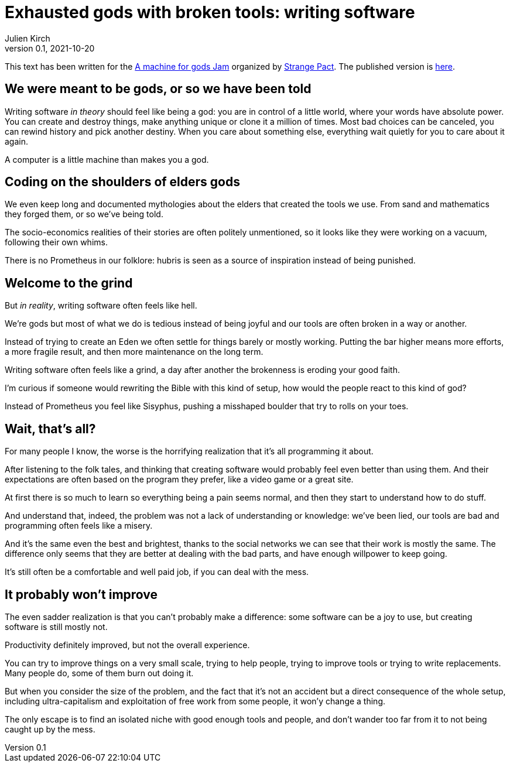 = Exhausted gods with broken tools: writing software
Julien Kirch
v0.1, 2021-10-20
:doctype: book
:article_lang: en
:article_image: cover.png
:article_description: My submission for a jam
:ignore_files: GillSans-Bold.ttf, GillSans-BoldItalic.ttf, GillSans-Italic.ttf, generate-pdf.sh, theme.yml, GillSans.ttf, haunted-by-the-video-games-i-didn-t-play.pdf

:hyphens:
:lang: en

This text has been written for the link:https://itch.io/jam/a-machine-for-gods[A machine for gods Jam] organized by link:https://twitter.com/strangepact[Strange Pact]. The published version is link:https://archiloque.itch.io/exhausted-gods-with-broken-tools[here].

== We were meant to be gods, or so we have been told

Writing software _in theory_ should feel like being a god: you are in control of a little world, where your words have absolute power.
You can create and destroy things, make anything unique or clone it a million of times.
Most bad choices can be canceled, you can rewind history and pick another destiny.
When you care about something else, everything wait quietly for you to care about it again.

A computer is a little machine than makes you a god.

== Coding on the shoulders of elders gods

We even keep long and documented mythologies about the elders that created the tools we use.
From sand and mathematics they forged them, or so we've being told.

The socio-economics realities of their stories are often politely unmentioned, so it looks like they were working on a vacuum, following their own whims.

There is no Prometheus in our folklore: hubris is seen as a source of inspiration instead of being punished.

== Welcome to the grind

But _in reality_, writing software often feels like hell.

We're gods but most of what we do is tedious instead of being joyful and our tools are often broken in a way or another.

Instead of trying to create an Eden we often settle for things barely or mostly working.
Putting the bar higher means more efforts, a more fragile result, and then more maintenance on the long term.

Writing software often feels like a grind, a day after another the brokenness is eroding your good faith.

I'm curious if someone would rewriting the Bible with this kind of setup, how would the people react to this kind of god?

Instead of Prometheus you feel like Sisyphus, pushing a misshaped boulder that try to rolls on your toes.

== Wait, that's all?

For many people I know, the worse is the horrifying realization that it's all programming it about.

After listening to the folk tales, and thinking that creating software would probably feel even better than using them.
And their expectations are often based on the program they prefer, like a video game or a great site.

At first there is so much to learn so everything being a pain seems normal, and then they start to understand how to do stuff.

And understand that, indeed, the problem was not a lack of understanding or knowledge: we've been lied, our tools are bad and programming often feels like a misery.

And it's the same even the best and brightest, thanks to the social networks we can see that their work is mostly the same. The difference only seems that they are better at dealing with the bad parts, and have enough willpower to keep going.

It's still often be a comfortable and well paid job, if you can deal with the mess.

== It probably won't improve

The even sadder realization is that you can't probably make a difference: some software can be a joy to use, but creating software is still mostly not.

Productivity definitely improved, but not the overall experience.

You can try to improve things on a very small scale, trying to help people, trying to improve tools or trying to write replacements.
Many people do, some of them burn out doing it.

But when you consider the size of the problem, and the fact that it's not an accident but a direct consequence of the whole setup, including ultra-capitalism and exploitation of free work from some people, it won'y change a thing.

The only escape is to find an isolated niche with good enough tools and people, and don't wander too far from it to not being caught up by the mess.
